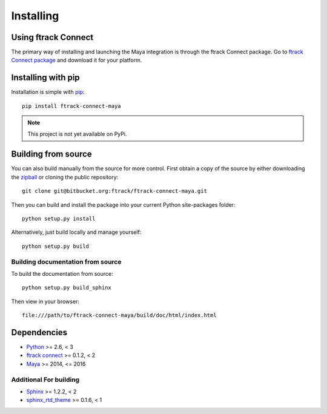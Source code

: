..
    :copyright: Copyright (c) 2015 ftrack

.. _installing:

**********
Installing
**********

Using ftrack Connect
====================

The primary way of installing and launching the Maya integration is
through the ftrack Connect package. Go to 
`ftrack Connect package <https://www.ftrack.com/portfolio/connect>`_ and
download it for your platform.

.. seealso::

    Once ftrack Connect package is installed please follow this
    :ref:`article <using/launching>` to launch Maya with the ftrack
    integration.

Installing with pip
===================

.. highlight:: bash

Installation is simple with `pip <http://www.pip-installer.org/>`_::

    pip install ftrack-connect-maya

.. note::

    This project is not yet available on PyPi.

Building from source
====================

You can also build manually from the source for more control. First obtain a
copy of the source by either downloading the
`zipball <https://bitbucket.org/ftrack/ftrack-connect-maya/get/master.zip>`_ or
cloning the public repository::

    git clone git@bitbucket.org:ftrack/ftrack-connect-maya.git

Then you can build and install the package into your current Python
site-packages folder::

    python setup.py install

Alternatively, just build locally and manage yourself::

    python setup.py build

Building documentation from source
----------------------------------

To build the documentation from source::

    python setup.py build_sphinx

Then view in your browser::

    file:///path/to/ftrack-connect-maya/build/doc/html/index.html

Dependencies
============

* `Python <http://python.org>`_ >= 2.6, < 3
* `ftrack connect <https://bitbucket.org/ftrack/ftrack-connect>`_ >= 0.1.2, < 2
* `Maya <http://www.autodesk.com/products/maya/overview>`_ >= 2014, <= 2016

Additional For building
-----------------------

* `Sphinx <http://sphinx-doc.org/>`_ >= 1.2.2, < 2
* `sphinx_rtd_theme <https://github.com/snide/sphinx_rtd_theme>`_ >= 0.1.6, < 1

